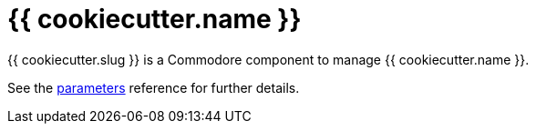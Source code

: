 = {{ cookiecutter.name }}

{{ cookiecutter.slug }} is a Commodore component to manage {{ cookiecutter.name }}.

See the xref:references/parameters.adoc[parameters] reference for further details.
